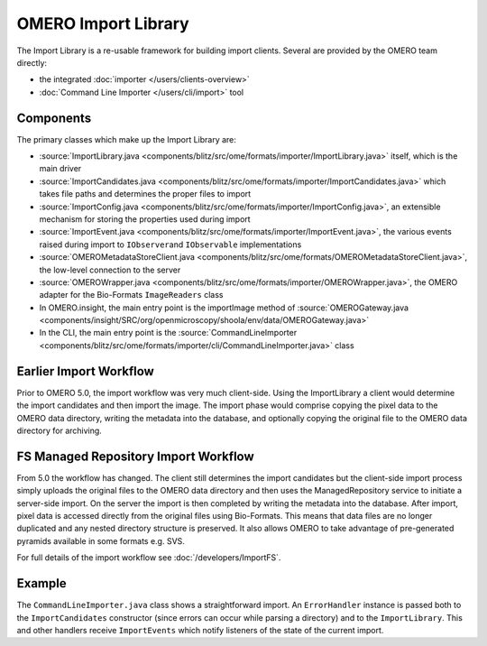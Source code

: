 OMERO Import Library
====================

The Import Library is a re-usable framework
for building import clients. Several are provided by the OMERO team
directly:

-  the integrated :doc:`importer </users/clients-overview>`
-  :doc:`Command Line Importer </users/cli/import>` tool

Components
----------

The primary classes which make up the Import Library are:

-  :source:`ImportLibrary.java <components/blitz/src/ome/formats/importer/ImportLibrary.java>`
   itself, which is the main driver
-  :source:`ImportCandidates.java <components/blitz/src/ome/formats/importer/ImportCandidates.java>`
   which takes file paths and determines the proper files to import
-  :source:`ImportConfig.java <components/blitz/src/ome/formats/importer/ImportConfig.java>`,
   an extensible mechanism for storing the properties used during import
-  :source:`ImportEvent.java <components/blitz/src/ome/formats/importer/ImportEvent.java>`,
   the various events raised during import to ``IObserver``\ and
   ``IObservable`` implementations
-  :source:`OMEROMetadataStoreClient.java <components/blitz/src/ome/formats/OMEROMetadataStoreClient.java>`,
   the low-level connection to the server
-  :source:`OMEROWrapper.java <components/blitz/src/ome/formats/importer/OMEROWrapper.java>`,
   the OMERO adapter for the Bio-Formats ``ImageReaders`` class
-  In OMERO.insight, the main entry point is the importImage method of
   :source:`OMEROGateway.java <components/insight/SRC/org/openmicroscopy/shoola/env/data/OMEROGateway.java>`
-  In the CLI, the main entry point is the
   :source:`CommandLineImporter <components/blitz/src/ome/formats/importer/cli/CommandLineImporter.java>`
   class

Earlier Import Workflow
-----------------------

Prior to OMERO 5.0, the import workflow was very much client-side.
Using the ImportLibrary a client would determine the import candidates and
then import the image. The import phase would comprise copying the pixel data
to the OMERO data directory, writing the metadata into the database, and
optionally copying the original file to the OMERO data directory for
archiving.

FS Managed Repository Import Workflow
-------------------------------------

From 5.0 the workflow has changed. The client still determines the import
candidates but the client-side import process simply uploads the original
files to the OMERO data directory and then uses the ManagedRepository service
to initiate a server-side import. On the server the import is then completed
by writing the metadata into the database. After import, pixel data is
accessed directly from the original files using Bio-Formats. This means that
data files are no longer duplicated and any nested directory structure is
preserved. It also allows OMERO to take advantage of pre-generated pyramids
available in some formats e.g. SVS.

For full details of the import workflow see :doc:`/developers/ImportFS`.

Example
-------

The ``CommandLineImporter.java`` class shows a straightforward import.
An ``ErrorHandler`` instance is passed both to the ``ImportCandidates``
constructor (since errors can occur while parsing a directory) and to
the ``ImportLibrary``. This and other handlers receive ``ImportEvents``
which notify listeners of the state of the current import.
